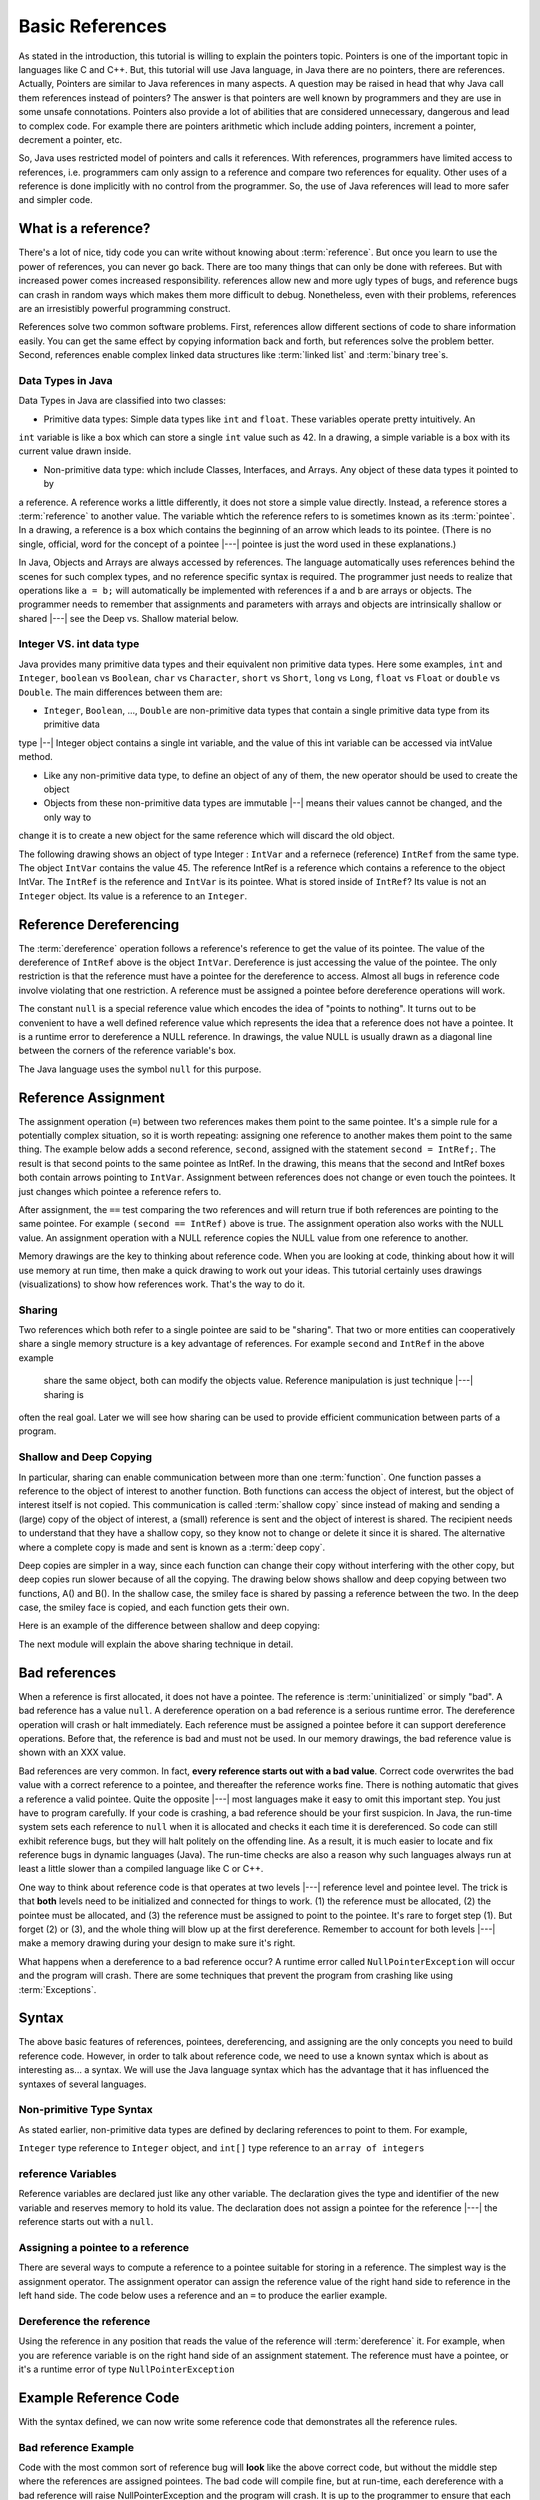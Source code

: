 .. This file is part of the OpenDSA eTextbook project. See
.. http://algoviz.org/OpenDSA for more details.
.. Copyright (c) 2012-2016 by the OpenDSA Project Contributors, and
.. distributed under an MIT open source license.

.. avmetadata::
   :author: Nick Parlante, Cliff Shaffer, Sally Hamouda and Mostafa Mohammed
   :requires:
   :satisfies: Pointer intro
   :topic: Pointers

Basic References
================
As stated in the introduction, this tutorial is willing to explain the pointers topic. Pointers is one of the important
topic in languages like C and C++. But, this tutorial will use Java language, in Java there are no pointers, there are
references. Actually, Pointers are similar to Java references in many aspects. A question may be raised in head that why Java
call them references instead of pointers?
The answer is that pointers are well known by programmers and they are use in some unsafe connotations. Pointers also provide
a lot of abilities that are considered unnecessary, dangerous and lead to complex code. For example there are pointers arithmetic
which include adding pointers, increment a pointer, decrement a pointer, etc.

So, Java uses restricted model of pointers and calls it references. With references, programmers have limited access to
references, i.e. programmers cam only assign to a reference and compare two references for equality. Other uses of a reference
is done implicitly with no control from the programmer. So, the use of Java references will lead to more safer and
simpler code.

What is a reference?
--------------------

There's a lot of nice, tidy code you can write without knowing about :term:`reference`. But once
you learn to use the power of references, you can never go back. There are too many things
that can only be done with referees. But with increased power comes increased
responsibility. references allow new and more ugly types of bugs, and reference bugs can
crash in random ways which makes them more difficult to debug. Nonetheless, even with
their problems, references are an irresistibly powerful programming construct.

References solve two common software problems. First, references allow different sections of
code to share information easily. You can get the same effect by copying information
back and forth, but references solve the problem better. Second, references enable complex
linked data structures like :term:`linked list` and :term:`binary tree`s.

Data Types in Java
~~~~~~~~~~~~~~~~~~
Data Types in Java are classified into two classes:

* Primitive data types: Simple data types like ``int`` and ``float``. These variables operate pretty intuitively. An
``int`` variable is like a box which can store a single ``int`` value such as 42. In a drawing,
a simple variable is a box with its current value drawn inside.

.. _num42Fig:

.. odsafig:: Images/num42.png
   :width: 200
   :align: center
   :capalign: justify
   :figwidth: 100%

* Non-primitive data type: which include Classes, Interfaces, and Arrays. Any object of these data types it pointed to by
a reference. A reference works a little differently, it does not store a simple value directly. Instead, a reference stores
a :term:`reference` to another value. The variable whtich the reference refers to is sometimes known as its :term:`pointee`.
In a drawing, a reference is a box which contains the beginning of an arrow which leads
to its pointee. (There is no single, official, word for the concept of a pointee |---| pointee is just the word used in these
explanations.)

In Java,  Objects and Arrays are always accessed by references. The language automatically uses references behind the scenes
for such complex types, and no reference specific syntax is required. The programmer just needs to realize that operations like
``a = b;`` will automatically be implemented with references if a and b are arrays or objects. The programmer needs to
remember that assignments and parameters with arrays and objects are intrinsically shallow or shared |---| see the Deep vs. Shallow
material below.

Integer VS. int data type
~~~~~~~~~~~~~~~~~~~~~~~~~
Java provides many primitive data types and their equivalent non primitive data types. Here some examples,
``int`` and ``Integer``, ``boolean`` vs ``Boolean``, ``char`` vs ``Character``, ``short`` vs ``Short``, ``long`` vs ``Long``,
``float`` vs ``Float`` or ``double`` vs ``Double``.
The main differences between them are:

* ``Integer``, ``Boolean``, ..., ``Double`` are non-primitive data types that contain a single primitive data type from its primitive data
type |--| Integer object contains a single int variable, and the value of this int variable can be accessed via intValue method.

* Like any non-primitive data type, to define an object of any of them, the new operator should be used to create the object

* Objects from these non-primitive data types are immutable |--| means their values cannot be changed, and the only way to
change it is to create a new object for the same reference which will discard the old object.

The following drawing shows an object of type Integer : ``IntVar`` and a refernece (reference) ``IntRef`` from the same type.
The object ``IntVar`` contains the value 45. The reference IntRef is a reference which contains a reference to the object
IntVar. The ``IntRef`` is the reference and ``IntVar`` is its pointee. What is stored inside of ``IntRef``? Its value is not an
``Integer`` object. Its value is a reference to an ``Integer``.


.. _numnumptrFig:

.. odsafig:: Images/numnumptr.png
   :width: 500
   :align: center
   :capalign: justify
   :figwidth: 100%


Reference Dereferencing
-----------------------

The :term:`dereference` operation follows a reference's reference to get the value of its pointee. The value of the dereference
of ``IntRef`` above is the object ``IntVar``. Dereference is just accessing the value of the pointee. The only restriction
is that the reference must have a pointee for the dereference to access. Almost all bugs in reference code involve violating
that one restriction. A reference must be assigned a pointee before dereference operations will work.


The constant ``null`` is a special reference value which encodes the idea of "points to nothing". It turns out to be
convenient to have a well defined reference value which represents the idea that a reference does not have a pointee.
It is a runtime error to dereference a NULL reference. In drawings, the value NULL is usually drawn as a diagonal
line between the corners of the reference variable's box.

.. _numptrnullFig:

.. odsafig:: Images/numptrnull.png
   :width: 200
   :align: center
   :capalign: justify
   :figwidth: 100%

The Java language uses the symbol ``null`` for this purpose.


Reference Assignment
--------------------

The assignment operation (``=``) between two references makes them point to the same pointee. It's a simple rule for a
potentially complex situation, so it is worth repeating: assigning one reference to another makes them point to the same
thing. The example below adds a second reference, ``second``, assigned with the statement ``second = IntRef;``. The result
is that second points to the same pointee as IntRef. In the drawing, this means that the second and IntRef boxes both
contain arrows pointing to ``IntVar``. Assignment between references does not change or even touch the pointees. It just
changes which pointee a reference refers to.

.. _numptrsecondlFig:

.. odsafig:: Images/numptrsecond.png
   :width: 500
   :align: center
   :capalign: justify
   :figwidth: 100%


After assignment, the ``==`` test comparing the two references and will return true if both references are pointing to the
same pointee. For example ``(second == IntRef)`` above is true. The assignment operation also works with the
NULL value. An assignment operation with a NULL reference copies the NULL value from one reference to another.

Memory drawings are the key to thinking about reference code. When you are looking at code, thinking about how it will use
memory at run time, then make a quick drawing to work out your ideas. This tutorial certainly uses drawings (visualizations)
to show how references work. That's the way to do it.

Sharing
~~~~~~~

Two references which both refer to a single pointee are said to be "sharing". That two or more entities can cooperatively
share a single memory structure is a key advantage of references. For example ``second`` and  ``IntRef`` in the above example
 share the same object, both can modify the objects value. Reference manipulation is just technique |---| sharing is
often the real goal. Later we will see how sharing can be used to provide efficient communication between parts of a program.


Shallow and Deep Copying
~~~~~~~~~~~~~~~~~~~~~~~~

In particular, sharing can enable communication between more than one :term:`function`. One function passes a reference to the object
of interest to another function. Both functions can access the object of interest, but the object of interest itself is
not copied. This communication is called :term:`shallow copy` since instead of making and sending a (large) copy of the object
of interest, a (small) reference is sent and the object of interest is shared. The recipient needs to understand that they
have a shallow copy, so they know not to change or delete it since it is shared. The alternative where a complete copy is
made and sent is known as a :term:`deep copy`.

Deep copies are simpler in a way, since each function can change their copy without interfering with the other copy, but
deep copies run slower because of all the copying. The drawing below shows shallow and deep copying between two functions,
A() and B(). In the shallow case, the smiley face is shared by passing a reference between the two. In the deep case,
the smiley face is copied, and each function gets their own.

.. _shallowdeepFig:

.. odsafig:: Images/shallowdeep.png
   :width: 400
   :align: center
   :capalign: justify
   :figwidth: 100%

Here is an example of the difference between shallow and deep copying:

.. codeinclude:: PointersBook/BasicPointers/shallowCopy
   :tag: shallow


The next module will explain the above sharing technique in detail.


Bad references
--------------

When a reference is first allocated, it does not have a pointee. The reference is :term:`uninitialized` or simply "bad".
A bad reference has a value ``null``. A dereference operation on a bad reference is a serious runtime error. The dereference
operation will crash or halt immediately. Each reference must be assigned a pointee before it can support dereference operations.
Before that, the reference is bad and must not be used. In our memory drawings, the bad reference value is shown with an XXX
value.

.. _numptrxxxFig:

.. odsafig:: Images/numptrxxx.png
   :width: 200
   :align: center
   :capalign: justify
   :figwidth: 100%

Bad references are very common. In fact,  **every reference starts out with a bad value**. Correct code overwrites the
bad value with a correct reference to a pointee, and thereafter the reference works fine. There is nothing automatic that
gives a reference a valid pointee. Quite the opposite |---| most languages make it easy to omit this important step. You just
have to program carefully. If your code is crashing, a bad reference should be your first suspicion.
In Java, the run-time system sets each reference to ``null`` when it is allocated and checks it each time it is dereferenced.
So code can still exhibit reference bugs, but they will halt politely on the offending line. As a result, it is much easier to
locate and fix reference bugs in dynamic languages (Java). The run-time checks are also a reason why such languages always
run at least a little slower than a compiled language like C or C++.

One way to think about reference code is that operates at two levels |---| reference level and pointee level. The trick
is that **both** levels need to be initialized and connected for things to work. (1) the reference must be allocated,
(2) the pointee must be allocated, and (3) the reference must be assigned to point to the pointee. It's rare to forget
step (1). But forget (2) or (3), and the whole thing will blow up at the first dereference. Remember to account for
both levels |---| make a memory drawing during your design to make sure it's right.

What happens when a dereference to a bad reference occur? A runtime error called ``NullPointerException`` will occur and
the program will crash. There are some techniques that prevent the program from crashing like using :term:`Exceptions`.


Syntax
------

The above basic features of references, pointees, dereferencing, and assigning are the only concepts you need to build
reference code. However, in order to talk about reference code, we need to use a known syntax which is about as interesting
as... a syntax. We will use the Java language syntax which has the advantage that it has influenced the syntaxes of several languages.

Non-primitive Type Syntax
~~~~~~~~~~~~~~~~~~~~~~~~~

As stated earlier, non-primitive data types are defined by declaring references to point to them. For example,

``Integer`` type reference to ``Integer`` object, and ``int[]`` type reference to an ``array of integers``


reference Variables
~~~~~~~~~~~~~~~~~~~

Reference variables are declared just like any other variable. The declaration gives the type and identifier of the new
variable and reserves memory to hold its value. The declaration does not assign a pointee for the reference |---| the
reference starts out with a ``null``.

.. codeinclude:: PointersBook/BasicPointers/referenceExample
   :tag: referenceVariables
   :lang: Java

Assigning a pointee to a reference
~~~~~~~~~~~~~~~~~~~~~~~~~~~~~~~~~~

There are several ways to compute a reference to a pointee suitable for storing in a reference.
The simplest way is the assignment operator. The assignment operator can assign the reference value of the right hand side to
reference in the left hand side. The code below uses a reference and an ``=`` to produce the earlier example.

.. odsafig:: Images/numnumptr2.png
   :width: 400
   :align: center
   :capalign: justify
   :figwidth: 100%

.. codeinclude:: PointersBook/BasicPointers/referenceExample
   :tag: AssigningPointee
   :lang: Java

Dereference the reference
~~~~~~~~~~~~~~~~~~~~~~~~~
Using the reference in any position that reads the value of the reference will :term:`dereference` it. For example, when
you are reference variable is on the right hand side of an assignment statement. The reference must have a pointee, or
it's a runtime error of type ``NullPointerException``


Example Reference Code
----------------------

With the syntax defined, we can now write some reference code that demonstrates all the reference rules.

.. codeinclude:: PointersBook/BasicPointers/referenceExample
   :tag: Example

.. odsafig:: Images/abcpqxxx.png
   :width: 400
   :align: center
   :capalign: justify
   :figwidth: 100%

.. odsafig:: Images/abcpq.png
   :width: 400
   :align: center
   :capalign: justify
   :figwidth: 100%

.. odsafig:: Images/abcpqX.png
   :width: 400
   :align: center
   :capalign: justify
   :figwidth: 100%


Bad reference Example
~~~~~~~~~~~~~~~~~~~~~

Code with the most common sort of reference bug will **look** like the above correct code, but without the middle step
where the references are assigned pointees. The bad code will compile fine, but at run-time, each dereference with
a bad reference will raise NullPointerException and the program will crash. It is up to the programmer to ensure that
each reference is assigned a pointee before it is used. The following example shows a simple example of the bad code and a
drawing of how memory is likely to react.

.. codeinclude:: PointersBook/BasicPointers/badreferences
   :tag: badreferences

.. odsafig:: Images/pPow.png
   :width: 400
   :align: center
   :capalign: justify
   :figwidth: 100%


Reference Rules Summary
-----------------------

No matter how complex a reference structure gets, the list of rules remains short.

* A reference variable stores a reference to its pointee. The pointee, in turn,   stores something useful.

* The dereference operation on a reference accesses its pointee. A reference may only be dereferenced after it has been
  assigned to refer to a pointee. Most reference bugs involve violating this one rule.

* Allocating a reference does not automatically assign it to refer to a pointee. Assigning the reference to refer to a
  specific pointee is a separate operation which is easy to forget.

* Assignment between two references makes them refer to the same pointee which introduces ``object sharing``.


Java references Features
------------------------
The Java references have two main features.

* Fewer bugs. Because the language implements the reference manipulation accurately and automatically, the most common
  reference bug are no longer possible, Yay! Also, the Java runtime system checks each reference value every time it is
  used, so NULL reference dereferences are caught immediately on the line where they occur. This can make a programmer
  much more productive.

* Slower. Because the language takes responsibility for implementing so much reference machinery at runtime, Java code
  runs slower than other languages like C and C++. (There are other reasons for Java to run slowly as well. There is active
  research in making Java faster in interesting ways |---| the Sun "Hot Spot" project.) In any case, the appeal of increased
  programmer efficiency and fewer bugs makes the slowness worthwhile for some  applications.


How Are References Implemented In The Machine?
----------------------------------------------

How are references implemented?
The short explanation is that every area of memory in the machine has a numeric address like 1000 or 20452. A reference
to an area of memory is really just an integer which is storing the address of that area of memory. The dereference operation
looks at the address, and goes to that area of memory to retrieve the pointee stored there. Reference assignment just copies
the numeric address from one reference to another. The NULL value is generally just the numeric address 0 |---| the computer
just never allocates a pointee at 0 so that address can be used to represent NULL. A bad reference is really just a reference
which contains a NULL value. The reference has not yet been assigned the specific address of a valid pointee. This is why
dereference operations with bad references are so unpredictable.


The Term 'Pointer'
------------------

The word :term:`pointers` means almost the same thing as the word "reference".
The difference is that "pointer" tends to be used in a discussion of pointers issues
which is not specific to any particular language or implementation.
The word "pointers" connotes the common C/C++ implementation of pointers as addresses.
The word "reference" is also used in the phrase :term:`reference parameter`
which is a technique that uses reference parameters for two-way communication between functions in C like languages.


Why Are Bad Reference Bugs So Common?
-------------------------------------

Why is it so often the case that programmers will allocate a reference, but forget to set it to refer to a pointee?
The rules for references do not seem that complex, yet every programmer makes this error repeatedly. Why?
The problem is that we are trained by the tools we use. Simple variables don't require any extra setup. You can allocate
a simple variable, such as ``int`` , and use it immediately. All that ``int``, ``char`` or ``boolean`` variables you
have written has trained you, quite reasonably, that a variable may be used once it is declared. Unfortunately, references
look like simple variables but they require the extra initialization before use. It's unfortunate, in a way, that references
happen look like other variables, since it makes it easy to forget that the rules for their use are very different.
Oh well. Try to remember to assign your references to refer to pointees. Don't be surprised when you forget.
